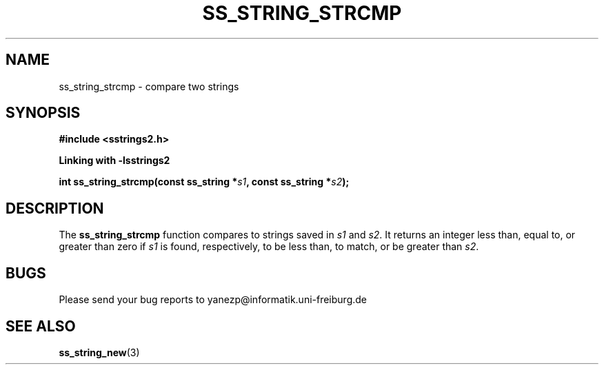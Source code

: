 .\" Copyright 2005 by Pablo Yanez Trujillo <yanezp@informatk.uni-freiburg.de>
.\" The safe Strings Library Version 2.0.1
.\" 
.\" This is free software. Please read the file COPYING if you
.\" want to use/edit/distribuite this source file.
.\" This source file is protected by the GNU GPL-2
.\" NOTE: There is NO  warranty; not even for MERCHANTABILITY or 
.\" FITNESS FOR A PARTICULAR PURPOSE.
.TH "SS_STRING_STRCMP" "3" "September 2006" "Version 2.0.1" "Linux Programmer's Manual -- Safe Strings Library"
.SH "NAME"
ss_string_strcmp - compare two strings

.SH "SYNOPSIS"
.B #include <sstrings2.h>

.B Linking with -lsstrings2
.sp
.BI "int ss_string_strcmp(const ss_string *"s1 ", const ss_string *"s2 ");"

.SH "DESCRIPTION"
The \fBss_string_strcmp\fR function compares to strings saved in \fIs1\fR and \fIs2\fR. It returns an integer less than, equal to, or greater than zero 
if \fIs1\fR is found, respectively, to be less than, to match, or be greater than \fIs2\fR.

.SH "BUGS"
Please send your bug reports to yanezp@informatik.uni-freiburg.de

.SH "SEE ALSO"
.BR ss_string_new (3)
